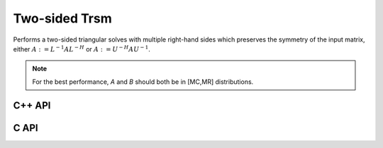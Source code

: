 Two-sided Trsm
==============
Performs a two-sided triangular solves with multiple right-hand sides which 
preserves the symmetry of the input matrix, 
either :math:`A := L^{-1} A L^{-H}` or :math:`A := U^{-H} A U^{-1}`.

.. note::

   For the best performance, `A` and `B` should both be in [MC,MR] 
   distributions.

C++ API
-------

.. cpp:function:: void TwoSidedTrsm( UpperOrLower uplo, UnitOrNonUnit diag, Matrix<F>& A, const Matrix<F>& B )
.. cpp:function:: void TwoSidedTrsm( UpperOrLower uplo, UnitOrNonUnit diag, AbstractDistMatrix<F>& A, const AbstractDistMatrix<F>& B )

C API
-----

.. c:function:: ElError ElTwoSidedTrsm_s( ElUpperOrLower uplo, ElUnitOrNonUnit diag, ElMatrix_s A, ElConstMatrix_s B )
.. c:function:: ElError ElTwoSidedTrsm_d( ElUpperOrLower uplo, ElUnitOrNonUnit diag, ElMatrix_d A, ElConstMatrix_d B )
.. c:function:: ElError ElTwoSidedTrsm_c( ElUpperOrLower uplo, ElUnitOrNonUnit diag, ElMatrix_c A, ElConstMatrix_c B )
.. c:function:: ElError ElTwoSidedTrsm_z( ElUpperOrLower uplo, ElUnitOrNonUnit diag, ElMatrix_z A, ElConstMatrix_z B )
.. c:function:: ElError ElTwoSidedTrsmDist_s( ElUpperOrLower uplo, ElUnitOrNonUnit diag, ElDistMatrix_s A, ElConstDistMatrix_s B )
.. c:function:: ElError ElTwoSidedTrsmDist_d( ElUpperOrLower uplo, ElUnitOrNonUnit diag, ElDistMatrix_d A, ElConstDistMatrix_d B )
.. c:function:: ElError ElTwoSidedTrsmDist_c( ElUpperOrLower uplo, ElUnitOrNonUnit diag, ElDistMatrix_c A, ElConstDistMatrix_c B )
.. c:function:: ElError ElTwoSidedTrsmDist_z( ElUpperOrLower uplo, ElUnitOrNonUnit diag, ElDistMatrix_z A, ElConstDistMatrix_z B )
